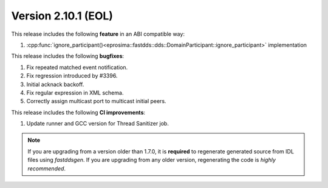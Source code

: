 Version 2.10.1 (EOL)
^^^^^^^^^^^^^^^^^^^^

This release includes the following **feature** in an ABI compatible way:

1. :cpp:func:`ignore_participant()<eprosima::fastdds::dds::DomainParticipant::ignore_participant>` implementation

This release includes the following **bugfixes**:

1. Fix repeated matched event notification.
2. Fix regression introduced by #3396.
3. Initial acknack backoff.
4. Fix regular expression in XML schema.
5. Correctly assign multicast port to multicast initial peers.

This release includes the following **CI improvements**:

1. Update runner and GCC version for Thread Sanitizer job.

.. note::
  If you are upgrading from a version older than 1.7.0, it is **required** to regenerate generated source from IDL
  files using *fastddsgen*.
  If you are upgrading from any older version, regenerating the code is *highly recommended*.
